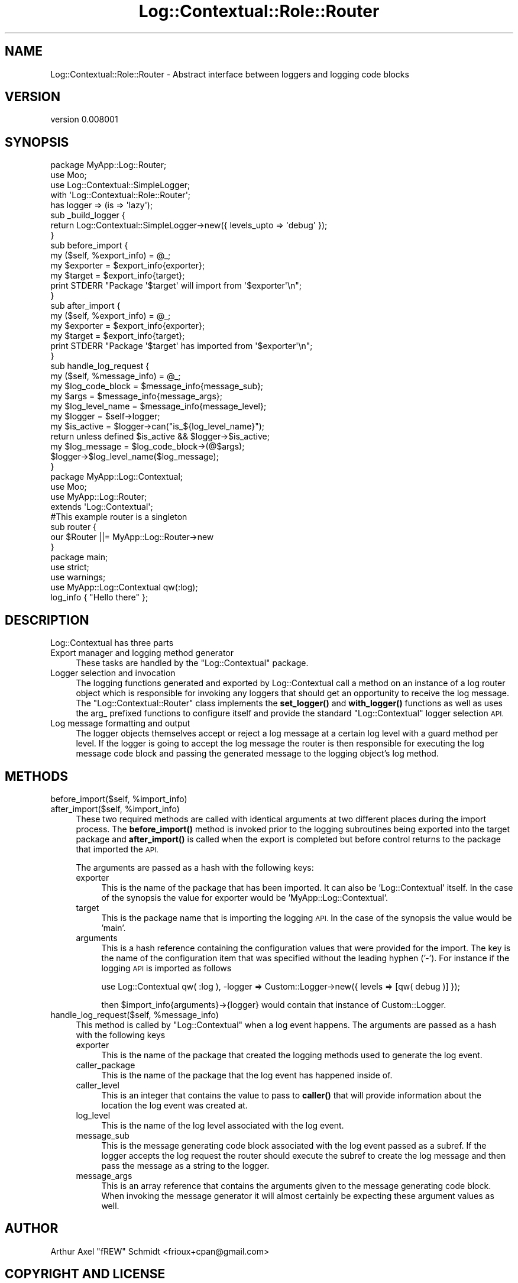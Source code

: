 .\" Automatically generated by Pod::Man 4.14 (Pod::Simple 3.40)
.\"
.\" Standard preamble:
.\" ========================================================================
.de Sp \" Vertical space (when we can't use .PP)
.if t .sp .5v
.if n .sp
..
.de Vb \" Begin verbatim text
.ft CW
.nf
.ne \\$1
..
.de Ve \" End verbatim text
.ft R
.fi
..
.\" Set up some character translations and predefined strings.  \*(-- will
.\" give an unbreakable dash, \*(PI will give pi, \*(L" will give a left
.\" double quote, and \*(R" will give a right double quote.  \*(C+ will
.\" give a nicer C++.  Capital omega is used to do unbreakable dashes and
.\" therefore won't be available.  \*(C` and \*(C' expand to `' in nroff,
.\" nothing in troff, for use with C<>.
.tr \(*W-
.ds C+ C\v'-.1v'\h'-1p'\s-2+\h'-1p'+\s0\v'.1v'\h'-1p'
.ie n \{\
.    ds -- \(*W-
.    ds PI pi
.    if (\n(.H=4u)&(1m=24u) .ds -- \(*W\h'-12u'\(*W\h'-12u'-\" diablo 10 pitch
.    if (\n(.H=4u)&(1m=20u) .ds -- \(*W\h'-12u'\(*W\h'-8u'-\"  diablo 12 pitch
.    ds L" ""
.    ds R" ""
.    ds C` ""
.    ds C' ""
'br\}
.el\{\
.    ds -- \|\(em\|
.    ds PI \(*p
.    ds L" ``
.    ds R" ''
.    ds C`
.    ds C'
'br\}
.\"
.\" Escape single quotes in literal strings from groff's Unicode transform.
.ie \n(.g .ds Aq \(aq
.el       .ds Aq '
.\"
.\" If the F register is >0, we'll generate index entries on stderr for
.\" titles (.TH), headers (.SH), subsections (.SS), items (.Ip), and index
.\" entries marked with X<> in POD.  Of course, you'll have to process the
.\" output yourself in some meaningful fashion.
.\"
.\" Avoid warning from groff about undefined register 'F'.
.de IX
..
.nr rF 0
.if \n(.g .if rF .nr rF 1
.if (\n(rF:(\n(.g==0)) \{\
.    if \nF \{\
.        de IX
.        tm Index:\\$1\t\\n%\t"\\$2"
..
.        if !\nF==2 \{\
.            nr % 0
.            nr F 2
.        \}
.    \}
.\}
.rr rF
.\" ========================================================================
.\"
.IX Title "Log::Contextual::Role::Router 3"
.TH Log::Contextual::Role::Router 3 "2018-01-19" "perl v5.32.0" "User Contributed Perl Documentation"
.\" For nroff, turn off justification.  Always turn off hyphenation; it makes
.\" way too many mistakes in technical documents.
.if n .ad l
.nh
.SH "NAME"
Log::Contextual::Role::Router \- Abstract interface between loggers and logging code blocks
.SH "VERSION"
.IX Header "VERSION"
version 0.008001
.SH "SYNOPSIS"
.IX Header "SYNOPSIS"
.Vb 1
\&  package MyApp::Log::Router;
\&
\&  use Moo;
\&  use Log::Contextual::SimpleLogger;
\&
\&  with \*(AqLog::Contextual::Role::Router\*(Aq;
\&
\&  has logger => (is => \*(Aqlazy\*(Aq);
\&
\&  sub _build_logger {
\&     return Log::Contextual::SimpleLogger\->new({ levels_upto => \*(Aqdebug\*(Aq });
\&  }
\&
\&  sub before_import {
\&     my ($self, %export_info) = @_;
\&     my $exporter = $export_info{exporter};
\&     my $target = $export_info{target};
\&     print STDERR "Package \*(Aq$target\*(Aq will import from \*(Aq$exporter\*(Aq\en";
\&  }
\&
\&  sub after_import {
\&     my ($self, %export_info) = @_;
\&     my $exporter = $export_info{exporter};
\&     my $target = $export_info{target};
\&     print STDERR "Package \*(Aq$target\*(Aq has imported from \*(Aq$exporter\*(Aq\en";
\&  }
\&
\&  sub handle_log_request {
\&     my ($self, %message_info) = @_;
\&     my $log_code_block = $message_info{message_sub};
\&     my $args = $message_info{message_args};
\&     my $log_level_name = $message_info{message_level};
\&     my $logger = $self\->logger;
\&     my $is_active = $logger\->can("is_${log_level_name}");
\&
\&     return unless defined $is_active && $logger\->$is_active;
\&     my $log_message = $log_code_block\->(@$args);
\&     $logger\->$log_level_name($log_message);
\&  }
\&
\&  package MyApp::Log::Contextual;
\&
\&  use Moo;
\&  use MyApp::Log::Router;
\&
\&  extends \*(AqLog::Contextual\*(Aq;
\&
\&  #This example router is a singleton
\&  sub router {
\&     our $Router ||= MyApp::Log::Router\->new
\&  }
\&
\&  package main;
\&
\&  use strict;
\&  use warnings;
\&  use MyApp::Log::Contextual qw(:log);
\&
\&  log_info { "Hello there" };
.Ve
.SH "DESCRIPTION"
.IX Header "DESCRIPTION"
Log::Contextual has three parts
.IP "Export manager and logging method generator" 4
.IX Item "Export manager and logging method generator"
These tasks are handled by the \f(CW\*(C`Log::Contextual\*(C'\fR package.
.IP "Logger selection and invocation" 4
.IX Item "Logger selection and invocation"
The logging functions generated and exported by Log::Contextual call a method
on an instance of a log router object which is responsible for invoking any loggers
that should get an opportunity to receive the log message. The \f(CW\*(C`Log::Contextual::Router\*(C'\fR
class implements the \fBset_logger()\fR and \fBwith_logger()\fR functions as well as uses the
arg_ prefixed functions to configure itself and provide the standard \f(CW\*(C`Log::Contextual\*(C'\fR
logger selection \s-1API.\s0
.IP "Log message formatting and output" 4
.IX Item "Log message formatting and output"
The logger objects themselves accept or reject a log message at a certain log
level with a guard method per level. If the logger is going to accept the
log message the router is then responsible for executing the log message code
block and passing the generated message to the logging object's log method.
.SH "METHODS"
.IX Header "METHODS"
.ie n .IP "before_import($self, %import_info)" 4
.el .IP "before_import($self, \f(CW%import_info\fR)" 4
.IX Item "before_import($self, %import_info)"
.PD 0
.ie n .IP "after_import($self,  %import_info)" 4
.el .IP "after_import($self,  \f(CW%import_info\fR)" 4
.IX Item "after_import($self, %import_info)"
.PD
These two required methods are called with identical arguments at two different places
during the import process. The \fBbefore_import()\fR method is invoked prior to the logging
subroutines being exported into the target package and \fBafter_import()\fR is called when the
export is completed but before control returns to the package that imported the \s-1API.\s0
.Sp
The arguments are passed as a hash with the following keys:
.RS 4
.IP "exporter" 4
.IX Item "exporter"
This is the name of the package that has been imported. It can also be 'Log::Contextual' itself. In
the case of the synopsis the value for exporter would be 'MyApp::Log::Contextual'.
.IP "target" 4
.IX Item "target"
This is the package name that is importing the logging \s-1API.\s0 In the case of the synopsis the
value would be 'main'.
.IP "arguments" 4
.IX Item "arguments"
This is a hash reference containing the configuration values that were provided for the import.
The key is the name of the configuration item that was specified without the leading hyphen ('\-').
For instance if the logging \s-1API\s0 is imported as follows
.Sp
.Vb 1
\&  use Log::Contextual qw( :log ), \-logger => Custom::Logger\->new({ levels => [qw( debug )] });
.Ve
.Sp
then \f(CW$import_info\fR{arguments}\->{logger} would contain that instance of Custom::Logger.
.RE
.RS 4
.RE
.ie n .IP "handle_log_request($self, %message_info)" 4
.el .IP "handle_log_request($self, \f(CW%message_info\fR)" 4
.IX Item "handle_log_request($self, %message_info)"
This method is called by \f(CW\*(C`Log::Contextual\*(C'\fR when a log event happens. The arguments are passed
as a hash with the following keys
.RS 4
.IP "exporter" 4
.IX Item "exporter"
This is the name of the package that created the logging methods used to generate the log event.
.IP "caller_package" 4
.IX Item "caller_package"
This is the name of the package that the log event has happened inside of.
.IP "caller_level" 4
.IX Item "caller_level"
This is an integer that contains the value to pass to \fBcaller()\fR that will provide
information about the location the log event was created at.
.IP "log_level" 4
.IX Item "log_level"
This is the name of the log level associated with the log event.
.IP "message_sub" 4
.IX Item "message_sub"
This is the message generating code block associated with the log event passed as a subref. If
the logger accepts the log request the router should execute the subref to create
the log message and then pass the message as a string to the logger.
.IP "message_args" 4
.IX Item "message_args"
This is an array reference that contains the arguments given to the message generating code block.
When invoking the message generator it will almost certainly be expecting these argument values
as well.
.RE
.RS 4
.RE
.SH "AUTHOR"
.IX Header "AUTHOR"
Arthur Axel \*(L"fREW\*(R" Schmidt <frioux+cpan@gmail.com>
.SH "COPYRIGHT AND LICENSE"
.IX Header "COPYRIGHT AND LICENSE"
This software is copyright (c) 2018 by Arthur Axel \*(L"fREW\*(R" Schmidt.
.PP
This is free software; you can redistribute it and/or modify it under
the same terms as the Perl 5 programming language system itself.
